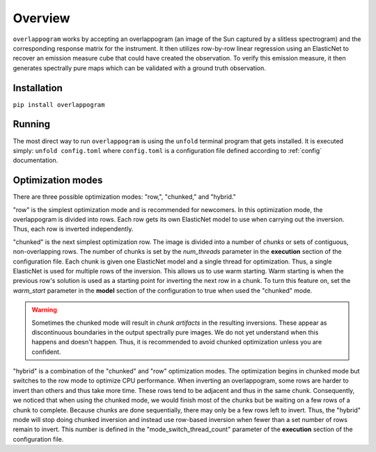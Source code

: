 .. _overview:

Overview
=========

.. image:: _static/overlappogram.png
  :width: 800
  :alt: overlappogram image

``overlappogram`` works by accepting an overlappogram (an image of the Sun captured by a slitless spectrogram)
and the corresponding response
matrix for the instrument. It then utilizes row-by-row linear regression using an ElasticNet
to recover an emission measure cube that could have created the observation. To verify
this emission measure, it then generates spectrally pure maps which can be validated with a
ground truth observation.

Installation
-------------

``pip install overlappogram``


Running
--------

The most direct way to run ``overlappogram`` is using the ``unfold`` terminal program that gets installed.
It is executed simply: ``unfold config.toml`` where ``config.toml`` is a configuration file
defined according to :ref:`config` documentation.


.. _modes:

Optimization modes
--------------------

There are three possible optimization modes: "row,", "chunked," and "hybrid."

"row" is the simplest optimization mode and is recommended for newcomers. In this optimization mode, the overlappogram
is divided into rows. Each row gets its own ElasticNet model to use when carrying out the inversion. Thus, each row is
inverted independently.

"chunked" is the next simplest optimization row. The image is divided into a number of *chunks*
or sets of contiguous, non-overlapping rows.
The number of chunks is set by the *num_threads* parameter in the **execution** section of the configuration file.
Each chunk is given one ElasticNet model and a single thread for optimization. Thus, a single ElasticNet is used for
multiple rows of the inversion. This allows us to use warm starting. Warm starting is when the previous row's solution
is used as a starting point for inverting the next row in a chunk. To turn this feature on, set the *warm_start*
parameter in the **model** section of the configuration to true when used the "chunked" mode.

.. warning::
    Sometimes the chunked mode will result in *chunk artifacts* in the resulting inversions.
    These appear as discontinuous boundaries in the output spectrally pure images.
    We do not yet understand when this happens and doesn't happen.
    Thus, it is recommended to avoid chunked optimization unless you are confident.

"hybrid" is a combination of the "chunked" and "row" optimization modes. The optimization begins in chunked mode but
switches to the row mode to optimize CPU performance. When inverting an overlappogram, some rows are harder to invert
than others and thus take more time. These rows tend to be adjacent and thus in the same chunk. Consequently, we noticed
that when using the chunked mode, we would finish most of the chunks but be waiting on a few rows of a chunk to complete.
Because chunks are done sequentially, there may only be a few rows left to invert.
Thus, the "hybrid" mode will stop doing chunked inversion and instead use row-based inversion when fewer than a set number
of rows remain to invert.
This number is defined in the "mode_switch_thread_count" parameter of the **execution** section of the configuration file.
